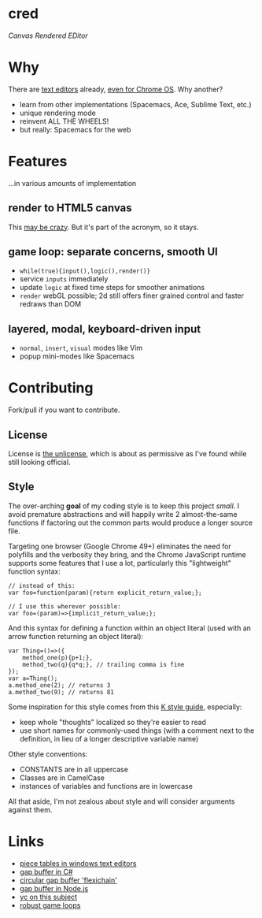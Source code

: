 * cred

[[file:img/comma.png]]

/Canvas Rendered EDitor/

* Why
There are [[https://github.com/showcases/text-editors][text editors]] already, [[http://thomaswilburn.net/caret/][even for Chrome OS]].  Why another?

- learn from other implementations (Spacemacs, Ace, Sublime Text, etc.)
- unique rendering mode
- reinvent ALL THE WHEELS!
- but really: Spacemacs for the web
  
* Features
...in various amounts of implementation

** render to HTML5 canvas
This [[http://stackoverflow.com/a/12437275/2037637][may be crazy]].  But it's part of the acronym, so it stays.

** game loop: separate concerns, smooth UI
- =while(true){input(),logic(),render()}=
- service =inputs= immediately
- update =logic= at fixed time steps for smoother animations
- =render= webGL possible; 2d still offers finer grained control and faster redraws than DOM

** layered, modal, keyboard-driven input
- =normal=, =insert=, =visual= modes like Vim
- popup mini-modes like Spacemacs

* Contributing
Fork/pull if you want to contribute.

** License
License is [[http://unlicense.org/][the unlicense]], which is about as permissive as I've found while still looking official.

** Style
The over-arching *goal* of my coding style is to keep this project /small/.  I avoid premature abstractions and will happily write 2 almost-the-same functions if factoring out the common parts would produce a longer source file.

Targeting one browser (Google Chrome 49+) eliminates the need for polyfills and the verbosity they bring, and the Chrome JavaScript runtime supports some features that I use a lot, particularly this "lightweight" function syntax:

#+BEGIN_SRC C++
// instead of this:
var foo=function(param){return explicit_return_value;};

// I use this wherever possible:
var foo=(param)=>{implicit_return_value;};
#+END_SRC

And this syntax for defining a function within an object literal (used with an arrow function returning an object literal):

#+BEGIN_SRC C++
var Thing=()=>({
    method_one(p){p+1;},
    method_two(q){q*q;}, // trailing comma is fine
});
var a=Thing();
a.method_one(2); // returns 3
a.method_two(9); // returns 81
#+END_SRC

Some inspiration for this style comes from this [[http://nsl.com/papers/style.pdf][K style guide]], especially:

- keep whole "thoughts" localized so they're easier to read
- use short names for commonly-used things (with a comment next to the definition, in lieu of a longer descriptive variable name)

Other style conventions:

- CONSTANTS are in all uppercase
- Classes are in CamelCase
- instances of variables and functions are in lowercase

All that aside, I'm not zealous about style and will consider arguments against them.

* Links
- [[http://www.catch22.net/tuts/piece-chains][piece tables in windows text editors]]
- [[http://www.codeproject.com/Articles/20910/Generic-Gap-Buffer][gap buffer in C#]]
- [[https://www.common-lisp.net/project/flexichain/download/StrandhVilleneuveMoore.pdf][circular gap buffer 'flexichain']]
- [[https://github.com/jaz303/gapbuffer/blob/master/index.js][gap buffer in Node.js]]
- [[https://news.ycombinator.com/item?id=11244103][yc on this subject]]
- [[http://www.isaacsukin.com/news/2015/01/detailed-explanation-javascript-game-loops-and-timing][robust game loops]]
